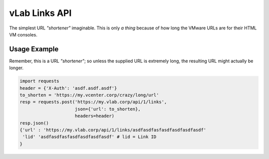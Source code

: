 ##############
vLab Links API
##############

The simplest URL *"shortener"* imaginable. This is only *a thing* because of how long
the VMware URLs are for their HTML VM consoles.

*************
Usage Example
*************

Remember, this is a URL *"shortener"*; so unless the supplied URL is extremely
long, the resulting URL might actually be longer.

.. code-block::

   import requests
   header = {'X-Auth': 'asdf.asdf.asdf'}
   to_shorten = 'https://my.vcenter.corp/crazy/long/url'
   resp = requests.post('https://my.vlab.corp/api/1/links',
                        json={'url': to_shorten},
                        headers=header)
   resp.json()
   {'url' : 'https://my.vlab.corp/api/1/links/asdfasdfasfasdfasdfasdfasdf'
    'lid' 'asdfasdfasfasdfasdfasdfasdf' # lid = Link ID
   }
